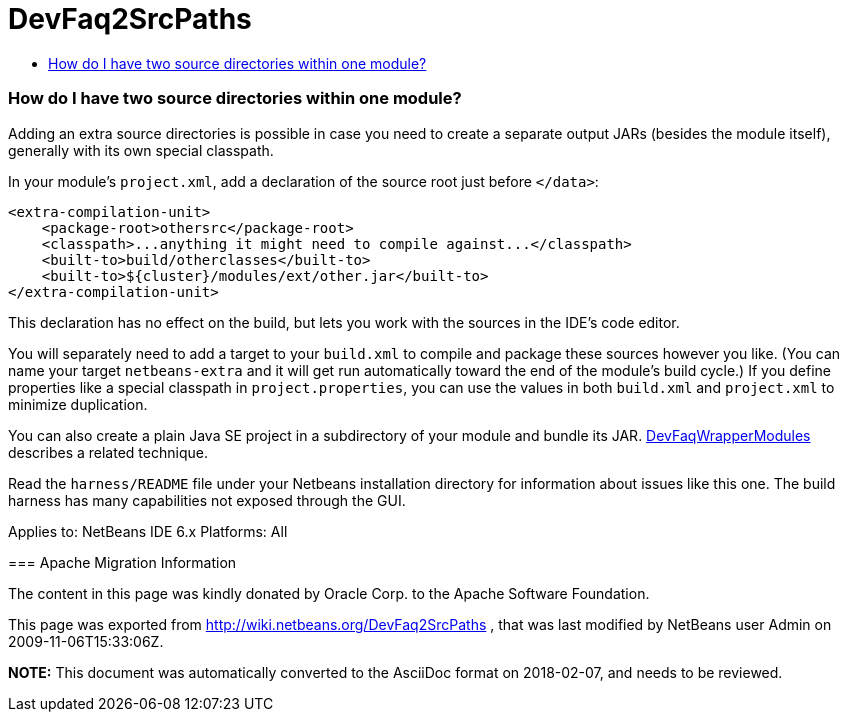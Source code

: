 // 
//     Licensed to the Apache Software Foundation (ASF) under one
//     or more contributor license agreements.  See the NOTICE file
//     distributed with this work for additional information
//     regarding copyright ownership.  The ASF licenses this file
//     to you under the Apache License, Version 2.0 (the
//     "License"); you may not use this file except in compliance
//     with the License.  You may obtain a copy of the License at
// 
//       http://www.apache.org/licenses/LICENSE-2.0
// 
//     Unless required by applicable law or agreed to in writing,
//     software distributed under the License is distributed on an
//     "AS IS" BASIS, WITHOUT WARRANTIES OR CONDITIONS OF ANY
//     KIND, either express or implied.  See the License for the
//     specific language governing permissions and limitations
//     under the License.
//

= DevFaq2SrcPaths
:jbake-type: wiki
:jbake-tags: wiki, devfaq, needsreview
:jbake-status: published
:keywords: Apache NetBeans wiki DevFaq2SrcPaths
:description: Apache NetBeans wiki DevFaq2SrcPaths
:toc: left
:toc-title:
:syntax: true

=== How do I have two source directories within one module?

Adding an extra source directories is possible in case you need to create a separate output JARs (besides the module itself), generally with its own special classpath.

In your module's `project.xml`, add a declaration of the source root just before `</data>`:

[source,xml]
----

<extra-compilation-unit>
    <package-root>othersrc</package-root>
    <classpath>...anything it might need to compile against...</classpath>
    <built-to>build/otherclasses</built-to>
    <built-to>${cluster}/modules/ext/other.jar</built-to>
</extra-compilation-unit>
----

This declaration has no effect on the build, but lets you work with the sources in the IDE's code editor.

You will separately need to add a target to your `build.xml` to compile and package these sources however you like.
(You can name your target `netbeans-extra` and it will get run automatically toward the end of the module's build cycle.)
If you define properties like a special classpath in `project.properties`,
you can use the values in both `build.xml` and `project.xml` to minimize duplication.

You can also create a plain Java SE project in a subdirectory of your module
and bundle its JAR. link:DevFaqWrapperModules.html[DevFaqWrapperModules] describes a related technique.

Read the `harness/README` file under your Netbeans installation directory
for information about issues like this one.
The build harness has many capabilities not exposed through the GUI.

--
Applies to: NetBeans IDE 6.x
Platforms: All

=== Apache Migration Information

The content in this page was kindly donated by Oracle Corp. to the
Apache Software Foundation.

This page was exported from link:http://wiki.netbeans.org/DevFaq2SrcPaths[http://wiki.netbeans.org/DevFaq2SrcPaths] , 
that was last modified by NetBeans user Admin 
on 2009-11-06T15:33:06Z.


*NOTE:* This document was automatically converted to the AsciiDoc format on 2018-02-07, and needs to be reviewed.
